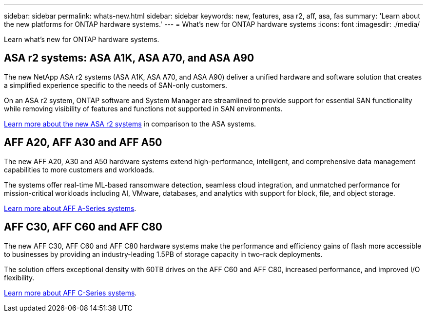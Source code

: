 ---
sidebar: sidebar
permalink: whats-new.html
sidebar: sidebar
keywords: new, features, asa r2, aff, asa, fas
summary: 'Learn about the new platforms for ONTAP hardware systems.'
---
= What's new for ONTAP hardware systems
:icons: font
:imagesdir: ./media/

[.lead]
Learn what's new for ONTAP hardware systems.

== ASA r2 systems: ASA A1K, ASA A70, and ASA A90
The new NetApp ASA r2 systems (ASA A1K, ASA A70, and ASA A90) deliver a unified hardware and software solution that creates a simplified experience specific to the needs of SAN-only customers. 

On an ASA r2 system, ONTAP software and System Manager are streamlined to provide support for essential SAN functionality while removing visibility of features and functions not supported in SAN environments.

https://docs.netapp.com/us-en/asa-r2/learn-more/hardware-comparison.html[ Learn more about the new ASA r2 systems] in comparison to the ASA systems.

== AFF A20, AFF A30 and AFF A50
The new AFF A20, A30 and A50 hardware systems extend high-performance, intelligent, and comprehensive data management capabilities to more customers and workloads. 

The systems offer real-time ML-based ransomware detection, seamless cloud integration, and unmatched performance for mission-critical workloads including AI, VMware, databases, and analytics with support for block, file, and object storage.

link:https:/www.netapp.com/data-storage/aff-a-series/[Learn more about AFF A-Series systems].

== AFF C30, AFF C60 and AFF C80
The new AFF C30, AFF C60 and AFF C80 hardware systems make the performance and efficiency gains of flash more accessible to businesses by providing an industry-leading 1.5PB of storage capacity in two-rack deployments.

The solution offers exceptional density with 60TB drives on the AFF C60 and AFF C80, increased performance, and improved I/O flexibility.

link:https:/www.netapp.com/data-storage/aff-c-series/[Learn more about AFF C-Series systems].


